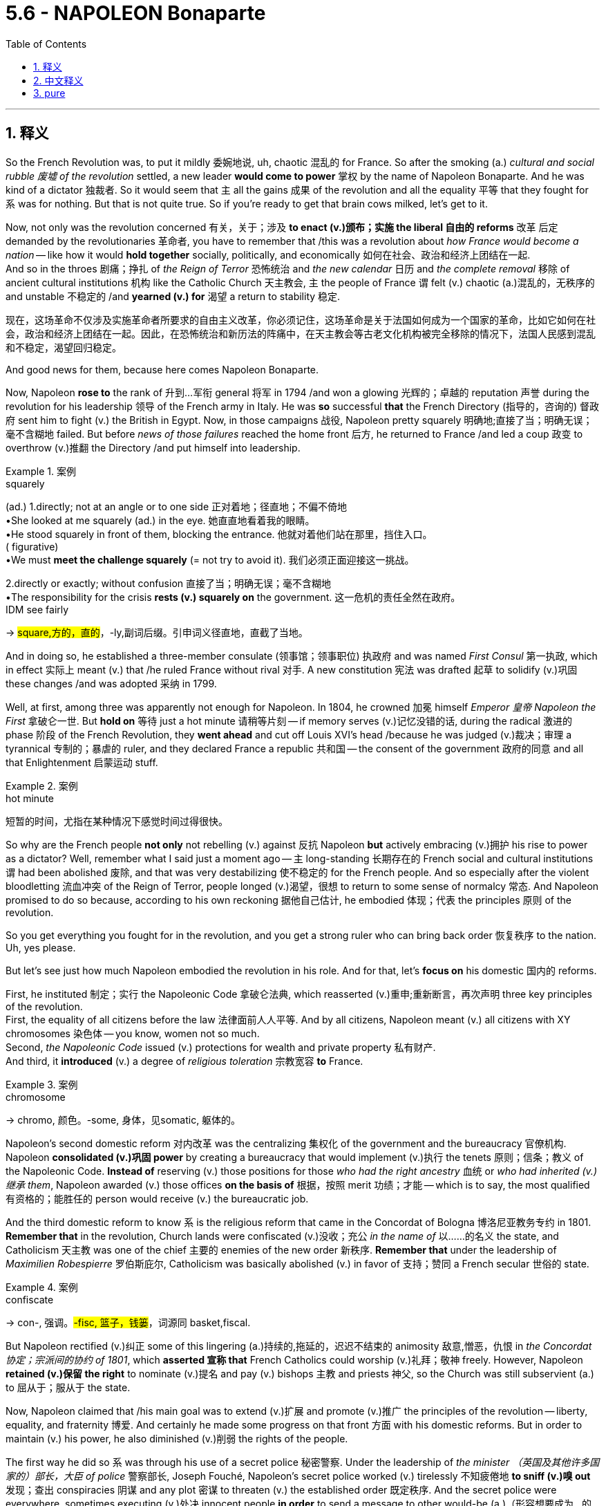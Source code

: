 
= 5.6 - NAPOLEON Bonaparte
:toc: left
:toclevels: 3
:sectnums:
:stylesheet: ../../myAdocCss.css

'''

== 释义

So the French Revolution was, to put it mildly 委婉地说, uh, chaotic 混乱的 for France. So after the smoking (a.) _cultural and social rubble 废墟 of the revolution_ settled, a new leader *would come to power* 掌权 by the name of Napoleon Bonaparte. And he was kind of a dictator 独裁者. So it would seem that `主` all the gains 成果 of the revolution and all the equality 平等 that they fought for `系` was for nothing. But that is not quite true. So if you're ready to get that brain cows milked, let's get to it. +

Now, not only was the revolution concerned 有关，关于；涉及 *to enact (v.)颁布；实施 the liberal 自由的 reforms* 改革 后定 demanded by the revolutionaries 革命者, you have to remember that /this was a revolution about _how France would become a nation_ -- like how it would *hold together* socially, politically, and economically 如何在社会、政治和经济上团结在一起.  +
And so in the throes 剧痛；挣扎 of _the Reign of Terror_ 恐怖统治 and _the new calendar_ 日历 and _the complete removal_ 移除 of ancient cultural institutions 机构 like the Catholic Church 天主教会, `主` the people of France `谓` felt (v.) chaotic (a.)混乱的，无秩序的 and unstable 不稳定的 /and *yearned (v.) for* 渴望 a return to stability 稳定. +

[.my2]
现在，这场革命不仅涉及实施革命者所要求的自由主义改革，你必须记住，这场革命是关于法国如何成为一个国家的革命，比如它如何在社会，政治和经济上团结在一起。因此，在恐怖统治和新历法的阵痛中，在天主教会等古老文化机构被完全移除的情况下，法国人民感到混乱和不稳定，渴望回归稳定。

And good news for them, because here comes Napoleon Bonaparte. +

Now, Napoleon *rose to* the rank of 升到…军衔 general 将军 in 1794 /and won a glowing 光辉的；卓越的 reputation 声誉 during the revolution for his leadership 领导 of the French army in Italy. He was *so* successful *that* the French Directory (指导的，咨询的) 督政府 sent him to fight (v.) the British in Egypt. Now, in those campaigns 战役, Napoleon pretty squarely 明确地;直接了当；明确无误；毫不含糊地 failed. But before _news of those failures_ reached the home front 后方, he returned to France /and led a coup 政变 to overthrow (v.)推翻 the Directory /and put himself into leadership. +

[.my1]
.案例
====
.squarely
(ad.)
1.directly; not at an angle or to one side 正对着地；径直地；不偏不倚地 +
•She looked at me squarely (ad.) in the eye. 她直直地看着我的眼睛。 +
•He stood squarely in front of them, blocking the entrance. 他就对着他们站在那里，挡住入口。 +
( figurative) +
•We must *meet the challenge squarely* (= not try to avoid it). 我们必须正面迎接这一挑战。 +

2.directly or exactly; without confusion 直接了当；明确无误；毫不含糊地 +
•The responsibility for the crisis *rests (v.) squarely on* the government. 这一危机的责任全然在政府。 +
IDM see fairly +

-> #square,方的，直的#，-ly,副词后缀。引申词义径直地，直截了当地。


====

And in doing so, he established a three-member consulate (领事馆；领事职位) 执政府 and was named _First Consul_ 第一执政, which in effect 实际上 meant (v.) that /he ruled France without rival 对手. A new constitution 宪法 was drafted 起草 to solidify (v.)巩固 these changes /and was adopted 采纳 in 1799. +

Well, at first, among three was apparently not enough for Napoleon. In 1804, he crowned 加冕 himself _Emperor  皇帝 Napoleon the First_ 拿破仑一世. But *hold on* 等待 just a hot minute 请稍等片刻 -- if memory serves (v.)记忆没错的话, during the radical 激进的 phase 阶段 of the French Revolution, they *went ahead* and cut off Louis XVI's head /because he was judged (v.)裁决；审理 a tyrannical 专制的；暴虐的 ruler, and they declared France a republic 共和国 -- the consent of the government 政府的同意 and all that Enlightenment 启蒙运动 stuff. +

[.my1]
.案例
====
.hot minute
短暂的时间，尤指在某种情况下感觉时间过得很快。

====


So why are the French people *not only* not rebelling (v.) against 反抗 Napoleon *but* actively embracing (v.)拥护 his rise to power as a dictator? Well, remember what I said just a moment ago -- `主` long-standing 长期存在的 French social and cultural institutions `谓` had been abolished 废除, and that was very destabilizing 使不稳定的 for the French people.
And so especially after the violent bloodletting 流血冲突 of the Reign of Terror, people longed (v.)渴望，很想 to return to some sense of normalcy 常态. And Napoleon promised to do so because, according to his own reckoning 据他自己估计, he embodied 体现；代表 the principles 原则 of the revolution. +

So you get everything you fought for in the revolution, and you get a strong ruler who can bring back order 恢复秩序 to the nation. Uh, yes please. +

But let's see just how much Napoleon embodied the revolution in his role. And for that, let's *focus on* his domestic 国内的 reforms. +

First, he instituted 制定；实行 the Napoleonic Code 拿破仑法典, which reasserted (v.)重申;重新断言，再次声明 three key principles of the revolution.  +
First, the equality of all citizens before the law 法律面前人人平等. And by all citizens, Napoleon meant (v.) all citizens with XY chromosomes 染色体 -- you know, women not so much.  +
Second, _the Napoleonic Code_ issued (v.) protections for wealth and private property 私有财产.  +
And third, it *introduced* (v.) a degree of _religious toleration_ 宗教宽容 *to* France. +

[.my1]
.案例
====
.chromosome
-> chromo, 颜色。-some, 身体，见somatic, 躯体的。
====


Napoleon's second domestic reform 对内改革 was the centralizing 集权化 of the government and the bureaucracy 官僚机构. Napoleon *consolidated (v.)巩固 power* by creating a bureaucracy that would implement (v.)执行 the tenets 原则；信条；教义 of the Napoleonic Code. *Instead of* reserving (v.) those positions for those _who had the right ancestry_ 血统 or _who had inherited (v.)继承 them_, Napoleon awarded (v.) those offices *on the basis of* 根据，按照 merit 功绩；才能 -- which is to say, the most qualified 有资格的；能胜任的 person would receive (v.) the bureaucratic job. +

And the third domestic reform to know `系` is the religious reform that came in the Concordat of Bologna 博洛尼亚教务专约 in 1801. *Remember that* in the revolution, Church lands were confiscated (v.)没收；充公 _in the name of_ 以……的名义 the state, and Catholicism 天主教 was one of the chief 主要的 enemies of the new order 新秩序. *Remember that* under the leadership of _Maximilien Robespierre_ 罗伯斯庇尔, Catholicism was basically abolished (v.) in favor of 支持；赞同 a French secular 世俗的 state. +

[.my1]
.案例
====
.confiscate
-> con-, 强调。#-fisc, 篮子，钱篓#，词源同 basket,fiscal.
====

But Napoleon rectified (v.)纠正 some of this lingering (a.)持续的,拖延的，迟迟不结束的 animosity 敌意,憎恶，仇恨 in _the Concordat 协定；宗派间的协约 of 1801_, which *asserted 宣称 that* French Catholics could worship (v.)礼拜；敬神 freely. However, Napoleon *retained (v.)保留 the right* to nominate (v.)提名 and pay (v.) bishops 主教 and priests 神父, so the Church was still subservient (a.) to 屈从于；服从于 the state. +

Now, Napoleon claimed that /his main goal was to extend (v.)扩展 and promote (v.)推广 the principles of the revolution -- liberty, equality, and fraternity 博爱. And certainly he made some progress on that front 方面 with his domestic reforms. But in order to maintain (v.) his power, he also diminished (v.)削弱 the rights of the people. +

The first way he did so `系` was through his use of a secret police 秘密警察. Under the leadership of _the minister （英国及其他许多国家的）部长，大臣 of police_ 警察部长, Joseph Fouché, Napoleon's secret police worked (v.) tirelessly 不知疲倦地 *to sniff (v.)嗅 out* 发现；查出 conspiracies 阴谋 and any plot 密谋 to threaten (v.) the established order 既定秩序. And the secret police were everywhere, sometimes executing (v.)处决 innocent people *in order* to send a message to other would-be (a.)（形容想要成为…的人）未来的 conspirators 潜在的阴谋者. +

#The second way# 后定说明 Napoleon diminished (v.) the rights of the people `系` #was# through censorship 审查制度. `主` The freedom of the press 新闻自由 gained (v.) during the revolution `谓` was summarily 迅速地；即刻地 curtailed (v.)限制；缩短；减缩;削减 under Napoleon's rule.  +
*The more* criticism was leveled (v.)瞄准，对准 at 针对…提出批评 Napoleon's actions, *the more* he sought to remove (v.) that freedom. And he did this by installing 安置 state-sponsored 赞助（活动、节目等） censors 国家支持的审查员 in the staff 全体员工，全体雇员 of every major French newspaper. +

And `主` the third way Napoleon diminished the rights of the people `系` was his marginalization (n.)边缘化 of women. Women lost (v.) many of the rights they had gained (v.) during the revolution. They *were reduced to* the status 法律地位（或身份）；（尤指在社会中的）地位，身份  of dependence (n.) on 依赖 their husbands and fathers. And under _the Napoleonic Code_, women could no longer *enter (v.) into contracts* 签订合同 or *hold (v.) property* 拥有财产 后定说明 apart from 与…分离,无关 their husbands. +

[.my1]
.案例
====
.women could no longer enter into contracts or hold property _apart from their husbands_.
"apart from"​​ 在这里表示 ​​“与…分离/无关”​​，强调女性在法律上无法拥有 ​​独立于丈夫​​ 的财产权或契约权。 +
直译：“女性不能再签订契约或持有财产——如果这些权利与她们的丈夫无关（即独立行使）。” （女性权利）不能脱离丈夫单独存在.
====



Okay, now *no* _discussion of Napoleon would be complete_ /without talking about how he basically conquered (v.)征服 the whole dang （非正式，用于强调） European continent in the Napoleonic Wars 拿破仑战争. +

[.my2]
关于拿破仑的讨论，如果不谈到他是如何在拿破仑战争中征服了整个欧洲大陆的话，那就不完整了。

In *waging (v.)始，发动，进行，继续（战争、战斗等） these wars*, Napoleon's stated (a.)正式表明的 aim 宣称的目标 `系` was *to spread* the ideals 理想 of the revolution *throughout* Europe. But _it was kind of hard_ to tell `宾`  if that was the reason 后定说明 Napoleon went to war /or if he just wanted to rule (v.) all of Europe. +

[.my1]
.案例
====
.wage
-> 来自 PIE*wadh,承诺，誓言，词源同 wed,engage. 原指承诺对别人的服务的报酬，引申词义工 资，原仅限于手工和机械劳动所得，后词义通用化。同时，引申词义承诺参战，发动战争， 后词义通用化指开展或发动某运动。
====

So by 1806, Napoleon had won (v.) wars of conquest 征服战争 against Austria, Prussia, and Russia, and the map of Europe began to change (v.) significantly 显著地. By 1810, Napoleon had expanded even further, so that he began *to see* himself *not as* the emperor of France *but as* the emperor of Europe. +

As he went out conquering 出去征服, *it's true that* he did spread the ideals of the revolution into these various lands. Church lands *were transferred (v.) to* 转移到 peasants 农民, and slavery 奴隶制 was abolished, and the inherited (a.) privileges 世袭特权 of the aristocracy 贵族,贵族阶级 were stripped (v.)剥夺. So he wasn't lying (v.)说谎 when he said that /he wanted *to spread* the ideals of the revolution *to* all of Europe. +

Okay, now the question is, how did Napoleon administer (v.)管理，治理 this vast 庞大的 empire 帝国? He did it *through* direct and indirect means 方式. So his empire could basically *be broken down* into 分解为 three parts. +

_The first part_ here *was known as* 被称为 the Grand Empire 大帝国, and it *centered on* 以…为中心 France and the lands 后定说明 that Napoleon had conquered around France /and were under his direct control 直接控制. +

The second part of the empire `谓` included technically _independent kingdoms_ whom Napoleon kept (v.) faithful to 使…忠于 him /by *installing*   安装；（使）就任；安顿（某人） members of his family *on* their thrones 王位. +

[.my2]
帝国的第二部分, 包括一些在技术上保持独立的王国，拿破仑通过让自己的家族成员登上这些王国的王位，来确保它们对他保持忠诚。

And the third part `谓` included those nations that *were allied with* 与…结盟 France, including Austria, Prussia, and Russia. +

The one place Napoleon couldn't seem to conquer `系`  was Great Britain. So he used (v.) his influence on the European continent /to establish the Continental System 大陆封锁体系, which *amounted to* 相当于 a blockade 封锁 of British shipping 航运. *It mandated (v.)命令;强制执行；委托办理 that* British ships could not dock (v.)（使船）靠码头，进港 at 停靠 any port 港口  后定说明 controlled by the French. And you know, that was, you know, basically all of them. +

Now, Napoleon couldn't conquer (v.) every dang thing in Europe /without *stirring 搅拌；激发 up* 激起 some consequences 后果. So let's talk about that. +

First, nationalistic 民族主义的 responses *arose to* Napoleon's dominance 统治. And nationalism 民族主义, in case you don't know, is a strong identification 鉴定；辨认;确认；确定 with 认同 one's own people and one's own cultural heritage 文化遗产. And when a foreigner invades (v.)入侵, it usually has the effect of *stirring up* national sentiments (（基于情感的）观点，看法；情绪) 民族情绪, as it did _first of all_ in Spain 就像最初在西班牙发生的那样. +

In 1808, Napoleon *led a campaign* 军事行动 to make Spain a satellite state 卫星国 of France. And in response, a group of Catholics and Spanish patriots 爱国者 resisted (v.)抵抗 the invasion of the French army. After the French occupied 占领 the capital city, these patriots *fled to* the hills where they *waged (v.)进行 brutal 残酷的 guerrilla (n.)游击队员;游击战；游击队 warfare* 游击战 against the French -- a clear indication 迹象 that French imperialism 帝国主义 was unwelcome 不受欢迎的. +

Now, in 1812, Napoleon *turned (v.) his sights on* 把目光投向 Russia, claiming that /he wanted *to free* (v.) Poland *from* Russian dominance 优势，支配地位. He invaded (v.) Russia with an army of something like 600,000 soldiers. The Russians were smart 聪明的，明智的, though. All they did `系` was keep (v.) retreating 撤退 back into Russia /and thus very rarely  (ad.)罕有，很少 came into _pitched 用力扔；投；抛 battle_ 激战 with Napoleon's troops 军队. +

[.my1]
.案例
====
.pitched battle
在军事语境中，"pitched battle" 指的是一场精心策划、双方军队都准备充分，并选择在特定地点和时间进行的大规模正面对决。
====

And as they retreated, they followed a scorched-earth (a.)焦土政策的 policy 焦土政策, which means that they just burned everything in sight 视野内的一切, *which further meant that* 这进一步意味着 Napoleon's army was unable *to live off* 靠……生活;依赖，依靠 the land 靠土地为生. So seeing that /`主` pursuing (v.)追击 the Russians further `谓` would lead to disaster 灾难, he ordered a great retreat 大撤退. But it was too late. Russian winters are, to use the technical term, butt cold （非正式，非常寒冷）. +

[.my1]
.案例
====
.scorch
1.to burn and slightly damage a surface by making it too hot; to be slightly burned by heat （把…）烫坏，烧煳；烤焦（物体表面） +
[ VN] +
•*I scorched (v.) my dress* when I was ironing it. 我把自己的连衣裙熨焦了。 +
[ V] +
•Don't stand so near the fire —your coat is scorching! 别站得离火那么近—你的外衣都快烤焦了！ +
[ also VN-ADJ ] ——note at burn +

2.to become or to make sth become dry and brown, especially from the heat of the sun or from chemicals （使）枯黄，枯萎（尤指因曝晒或化学品的作用） +
[ VN] +
•scorched grass 枯草 +
[ V] +
•The leaves will scorch (v.)  if you water (v.) them in the sun. 在太阳底下浇水，叶子会枯。 +

3.[ V+ adv./prep.] ( BrE informal ) to move very fast疾驰；飞驰 +
•The car *scorched (v.) off* down the road. 汽车沿公路飞驰而去。 +

-> 来自 Proto-Germanic*skrimp,收缩，#来自 PIE*sker, 弯，转，词源同 shrink#, shrimp.后引申词义烧焦。


.scorched
adj.烧焦的. v.使烧焦；使枯萎
====

And so *contending (v.)竞争；争夺 with* （不得不）处理问题，对付困境 sub-zero (a.)零下的；严寒的 temperatures 零下温度 and _a bunch of_ scorched land 焦土 all around, Napoleon's army returned (v.) with only about 40,000 men -- down from 600,000. +


image:/img/French invasion of Russia.png[,100%]

image:/img/Europe_1812_map_en.png[,100%]



So by 1814, Napoleon was stretched (v.) too thin 战线拉得过长. After suffering (v.) _a crushing (a.)（强调糟糕或严重的程度）惨重的，毁坏性的 defeat_ 惨败 trying to invade (v.) Russia, he *heard of* 听说  an attempted coup 未遂政变 back home. As a result, he *ended up* abdicating (v.)放弃（权力、职位、责任等）；退位 the throne 退位 in 1814 /and *was exiled (v.)流放，放逐，使流亡 to* 被流放到 the Mediterranean (a.)地中海的 island of Elba （意大利西岸的岛屿）. +

He escaped 逃离，逃脱 in 1815 /and returned to France /and raised an army /and sought to dethrone (v.)废黜；罢免 his replacement 取代（或代替）的人（或物）, Louis XVIII. But other states united (v.) against Napoleon, and he was defeated (v.)  at the Battle of Waterloo 滑铁卢战役 in 1815. And after that, he was exiled (v.) to Saint Helena, where he lived the rest of his days 度过余生. +

image:/img/Napoleon.jpg[,100%]



Okay, click here to keep reviewing for Unit 5 of AP Euro. If you need help getting an A in your class and a five on your exam in May, then click here and grab my AP Euro review pack, which is going to make all your dreams come true. I'll catch you on the flip-flop. Heimler out. +

'''

== 中文释义


可以说，**法国大革命对法国而言，呃，是混乱的。所以在这场革命带来的文化和社会动荡尘埃落定之后，一位名叫拿破仑·波拿巴（Napoleon Bonaparte）的新领袖掌权了。而且他有点像个独裁者。**所以看起来这场革命所取得的所有成果，以及革命者为之奋斗的平等，都白费了。但事实并非完全如此。所以如果你准备好充实自己的知识，那我们开始吧。  +

现在，这场革命不仅致力于实施革命者所要求的自由改革，你还得记住，这是一场关于法国如何成为一个国家的革命——比如它如何在社会、政治和经济上团结起来。所以在恐怖统治的动荡时期，在新历法实施, 以及像天主教会这样的古老文化机构被彻底清除的情况下，法国人民感到混乱和不安，渴望恢复稳定。  +

对他们来说，好消息是拿破仑·波拿巴出现了。  +

拿破仑在1794年晋升为将军，并在革命期间因在意大利领导法国军队, 而声名远扬。他非常成功，*督政府（French Directory）派他去埃及与英国作战。在那些战役中，拿破仑相当失败。但在这些失败的消息传回国内之前，#他回到了法国，并领导了一场政变，推翻了"督政府"，自己掌握了政权。#*  +

通过这样做，*他建立了一个由三人组成的执政府，自己被任命为"第一执政"，这实际上意味着他统治法国，没有对手。一部"新宪法"被起草出来，巩固了这些变革，并于1799年被通过。*  +

嗯，一开始，*对拿破仑来说，三人执政显然不够。1804年，他加冕自己为拿破仑一世*（Emperor Napoleon the First）。但是等一下——如果没记错的话，在"法国大革命"的激进阶段，他们处决了路易十六（Louis XVI），因为他被判定为暴君，并且他们宣布法国成为一个"共和国"——遵循政府的同意, 以及所有那些启蒙思想的理念。  +

那么为什么法国人民不仅不反抗拿破仑，反而积极接受他成为"独裁者"呢？嗯，还记得我刚才说的吗——法国长期存在的社会和文化机构被废除，这对法国人民来说非常不稳定。所以特别是在恐怖统治的血腥杀戮之后，人们渴望恢复某种正常状态。而拿破仑承诺会这样做，因为据他自己的说法，他体现了革命的原则。  +

所以你得到了在革命中为之奋斗的一切，并且你有了一个强大的统治者，他能让国家恢复秩序。呃，是的，求之不得。  +

但让我们看看拿破仑在他的统治中, 在多大程度上体现了革命。为此，让我们关注他的国内改革。  +

首先，*他制定了《拿破仑法典》（Napoleonic Code），重申了革命的三个关键原则。第一，#所有公民在法律面前平等。而这里的所有公民，拿破仑指的是所有拥有XY染色体的公民——你懂的，女性不算在内。第二，《拿破仑法典》对财富和私有财产提供了保护。第三，它在法国引入了一定程度的宗教宽容。#*  +

拿破仑的第二项国内改革, 是政府和官僚机构的集权化。**拿破仑通过建立一个能实施《拿破仑法典》原则的官僚机构, 来巩固权力。**他没有把这些职位, 留给那些有合适血统或者通过继承获得职位的人，而是根据功绩, 授予官职——也就是说，最有资格的人会得到官僚职位 (相当于中国在商鞅变法时做的改革, 用军功, 而非仅凭世袭贵族, 来获得官职)。  +

需要了解的第三项国内改革, 是1801年《教务专约》（Concordat of Bologna）中的宗教改革。还记得**在革命期间，教会土地被国家没收，**天主教是新秩序的主要敌人之一。还记得在马克西米连·*罗伯斯庇尔（Maximilien Robespierre）的领导下，天主教基本上被废除，支持建立一个法国世俗国家。*  +

**但拿破仑在1801年的《教务专约》中, **纠正了一些这种长期存在的敌意，该专约**宣称法国天主教徒可以自由礼拜。然而，拿破仑保留了提名和支付主教及牧师的权利，所以教会仍然服从于国家。**  +

现在，*#拿破仑声称他的主要目标, 是推广和弘扬革命的原则——自由、平等和博爱。而且他确实通过国内改革, 在这方面取得了一些进展。但为了维护自己的权力，他也削弱了人民的权利。#*  +

他这样做的第一个方式, 是通过使用秘密警察。在警察部长约瑟夫·富歇（Joseph Fouché）的领导下，*拿破仑的秘密警察, 不知疲倦地搜寻阴谋,和任何威胁既定秩序的密谋。秘密警察无处不在，有时为了向其他潜在的阴谋者传递信息，他们会处决无辜的人。*  +

**拿破仑削弱人民权利的第二个方式, 是##通过"审查制度"。革命期间获得的新闻自由, 在拿破仑的统治下被迅速削减。##**对拿破仑行为的批评越多，他就越想剥夺这种自由。*他通过在法国每一份主要报纸的工作人员中安插国家支持的审查员, 来达到这个目的。*  +

拿破仑削弱人民权利的第三个方式, 是**他对女性的边缘化。#女性失去了她们在革命期间获得的许多权利。#**她们沦为依赖丈夫和父亲的地位。*根据《拿破仑法典》，女性不能再签订合同, 或拥有与丈夫分开的财产。*  +

好的，现在如果不谈论拿破仑在拿破仑战争（Napoleonic Wars）中基本上征服了整个欧洲大陆这件事，对拿破仑的讨论就不完整。  +

*在发动这些战争时##，拿破仑宣称的目标, 是将革命的理想传播到整个欧洲。但很难说这是不是拿破仑开战的原因，或者他只是想统治整个欧洲。##*  +

所以到1806年，**拿破仑在与奥地利、普鲁士和俄罗斯的征服战争中, 取得了胜利，**欧洲地图开始发生重大变化。到1810年，*拿破仑进一步扩张，以至于他开始不把自己看作法国皇帝，而是欧洲皇帝。*  +

*#在他征服的过程中，确实他将革命的理想, 传播到了各个地区。教会土地, 被转让给农民，奴隶制被废除，贵族的世袭特权被剥夺#*。所以他说他想把革命的理想传播到整个欧洲，这并非谎言。  +

好的，*现在的问题是，拿破仑是如何管理这个庞大的帝国的？他通过直接和间接的方式来管理。所以他的帝国, 基本上可以分为三个部分。*  +

第一部分被称为大帝国（Grand Empire），以法国和拿破仑征服的法国周边, 并在他直接控制下的土地, 为中心。  +

*帝国的第二部分, 包括名义上独立的王国，拿破仑通过在这些王国的王位上安插自己的家族成员, 来让它们忠于自己。*  +

第三部分, 包括与法国结盟的国家，包括奥地利、普鲁士和俄罗斯。  +

**拿破仑似乎无法征服的一个地方是英国。**所以他利用他在欧洲大陆的影响力, 建立了大陆封锁体系（Continental System），这**相当于对英国航运的封锁。它规定英国船只不能停靠在任何法国控制的港口。你知道，基本上所有港口都在法国控制之下。**  +

现在，拿破仑无法在不引发一些后果的情况下, 征服欧洲的每一个地方。所以让我们谈谈这些后果。  +

首先，*对拿破仑统治的"民族主义"反应出现了。如果你不知道，民族主义是对自己的民族和文化遗产的强烈认同。当一个外国人入侵时，通常会激起民族情绪，西班牙就是如此。*  +

1808年，拿破仑领导了一场战役，想让西班牙成为法国的卫星国。作为回应，一群天主教徒和西班牙爱国者, 抵抗法国军队的入侵。法国占领了首都后，这些爱国者逃到山区，对法国发动了残酷的游击战——这清楚地表明法国的帝国主义不受欢迎。  +

现在，1812年，**拿破仑将目光投向俄罗斯，声称他想把波兰从俄罗斯的统治下解放出来。**他率领一支约60万人的军队入侵俄罗斯。不过，*俄罗斯人很聪明。他们所做的就是不断向俄罗斯境内撤退，因此很少与拿破仑的军队进行激烈战斗 (犹如中国抗日, 用空间换时间)。*  +

*在他们撤退时，他们采取了焦土政策*，这意味着他们烧毁了能看到的一切，这进一步**意味着拿破仑的军队无法依靠当地资源生存。**所以当拿破仑意识到继续追击俄罗斯人会导致灾难时，他下令大规模撤退。但为时已晚。用专业术语来说，俄罗斯的冬天极其寒冷。  +

所以在与零下的气温, 和周围一片焦土作斗争后，拿破仑的军队从60万人锐减到只有大约4万人。  +

所以到1814年，拿破仑的力量被过度消耗。**在入侵俄罗斯遭受惨败后，他听说国内有人试图发动政变。结果，他在1814年退位，**被流放到地中海的厄尔巴岛（Elba）。  +

**1815年他逃脱了，回到法国，组建了一支军队，试图推翻他的继任者路易十八（Louis XVIII）。但其他国家联合起来对抗拿破仑，1815年他在滑铁卢战役（Battle of Waterloo）中被击败。**在那之后，他被流放到圣赫勒拿岛（Saint Helena），在那里度过了余生。  +

好的，点击这里继续复习美国大学预修课程欧洲历史第五单元。如果你需要帮助，想在课堂上得A，并在五月份的考试中得5分，那就点击这里获取我的美国大学预修课程欧洲历史复习资料包，它会让你实现所有梦想。我们下次再见。海姆勒下线了。  +

'''

== pure

So the French Revolution was, to put it mildly, uh, chaotic for France. So after the smoking cultural and social rubble of the revolution settled, a new leader would come to power by the name of Napoleon Bonaparte. And he was kind of a dictator. So it would seem that all the gains of the revolution and all the equality that they fought for was for nothing. But that is not quite true. So if you're ready to get that brain cows milked, let's get to it.

Now, not only was the revolution concerned to enact the liberal reforms demanded by the revolutionaries, you have to remember that this was a revolution about how France would become a nation -- like how it would hold together socially, politically, and economically. And so in the throes of the Reign of Terror and the new calendar and the complete removal of ancient cultural institutions like the Catholic Church, the people of France felt chaotic and unstable and yearned for a return to stability.

And good news for them, because here comes Napoleon Bonaparte.

Now, Napoleon rose to the rank of general in 1794 and won a glowing reputation during the revolution for his leadership of the French army in Italy. He was so successful that the French Directory sent him to fight the British in Egypt. Now, in those campaigns, Napoleon pretty squarely failed. But before news of those failures reached the home front, he returned to France and led a coup to overthrow the Directory and put himself into leadership.

And in doing so, he established a three-member consulate and was named First Consul, which in effect meant that he ruled France without rival. A new constitution was drafted to solidify these changes and was adopted in 1799.

Well, at first, among three was apparently not enough for Napoleon. In 1804, he crowned himself Emperor Napoleon the First. But hold on just a hot minute -- if memory serves, during the radical phase of the French Revolution, they went ahead and cut off Louis XVI's head because he was judged a tyrannical ruler, and they declared France a republic -- the consent of the government and all that Enlightenment stuff.

So why are the French people not only not rebelling against Napoleon but actively embracing his rise to power as a dictator? Well, remember what I said just a moment ago -- long-standing French social and cultural institutions had been abolished, and that was very destabilizing for the French people. And so especially after the violent bloodletting of the Reign of Terror, people longed to return to some sense of normalcy. And Napoleon promised to do so because, according to his own reckoning, he embodied the principles of the revolution.

So you get everything you fought for in the revolution, and you get a strong ruler who can bring back order to the nation. Uh, yes please.

But let's see just how much Napoleon embodied the revolution in his role. And for that, let's focus on his domestic reforms.

First, he instituted the Napoleonic Code, which reasserted three key principles of the revolution. First, the equality of all citizens before the law. And by all citizens, Napoleon meant all citizens with XY chromosomes -- you know, women not so much. Second, the Napoleonic Code issued protections for wealth and private property. And third, it introduced a degree of religious toleration to France.

Napoleon's second domestic reform was the centralizing of the government and the bureaucracy. Napoleon consolidated power by creating a bureaucracy that would implement the tenets of the Napoleonic Code. Instead of reserving those positions for those who had the right ancestry or who had inherited them, Napoleon awarded those offices on the basis of merit -- which is to say, the most qualified person would receive the bureaucratic job.

And the third domestic reform to know is the religious reform that came in the Concordat of Bologna in 1801. Remember that in the revolution, Church lands were confiscated in the name of the state, and Catholicism was one of the chief enemies of the new order. Remember that under the leadership of Maximilien Robespierre, Catholicism was basically abolished in favor of a French secular state.

But Napoleon rectified some of this lingering animosity in the Concordat of 1801, which asserted that French Catholics could worship freely. However, Napoleon retained the right to nominate and pay bishops and priests, so the Church was still subservient to the state.

Now, Napoleon claimed that his main goal was to extend and promote the principles of the revolution -- liberty, equality, and fraternity. And certainly he made some progress on that front with his domestic reforms. But in order to maintain his power, he also diminished the rights of the people.

The first way he did so was through his use of a secret police. Under the leadership of the minister of police, Joseph Fouché, Napoleon's secret police worked tirelessly to sniff out conspiracies and any plot to threaten the established order. And the secret police were everywhere, sometimes executing innocent people in order to send a message to other would-be conspirators.

The second way Napoleon diminished the rights of the people was through censorship. The freedom of the press gained during the revolution was summarily curtailed under Napoleon's rule. The more criticism was leveled at Napoleon's actions, the more he sought to remove that freedom. And he did this by installing state-sponsored censors in the staff of every major French newspaper.

And the third way Napoleon diminished the rights of the people was his marginalization of women. Women lost many of the rights they had gained during the revolution. They were reduced to the status of dependence on their husbands and fathers. And under the Napoleonic Code, women could no longer enter into contracts or hold property apart from their husbands.

Okay, now no discussion of Napoleon would be complete without talking about how he basically conquered the whole dang European continent in the Napoleonic Wars.

In waging these wars, Napoleon's stated aim was to spread the ideals of the revolution throughout Europe. But it was kind of hard to tell if that was the reason Napoleon went to war or if he just wanted to rule all of Europe.

So by 1806, Napoleon had won wars of conquest against Austria, Prussia, and Russia, and the map of Europe began to change significantly. By 1810, Napoleon had expanded even further, so that he began to see himself not as the emperor of France but as the emperor of Europe.

As he went out conquering, it's true that he did spread the ideals of the revolution into these various lands. Church lands were transferred to peasants, and slavery was abolished, and the inherited privileges of the aristocracy were stripped. So he wasn't lying when he said that he wanted to spread the ideals of the revolution to all of Europe.

Okay, now the question is, how did Napoleon administer this vast empire? He did it through direct and indirect means. So his empire could basically be broken down into three parts.

The first part here was known as the Grand Empire, and it centered on France and the lands that Napoleon had conquered around France and were under his direct control.

The second part of the empire included technically independent kingdoms whom Napoleon kept faithful to him by installing members of his family on their thrones.

And the third part included those nations that were allied with France, including Austria, Prussia, and Russia.

The one place Napoleon couldn't seem to conquer was Great Britain. So he used his influence on the European continent to establish the Continental System, which amounted to a blockade of British shipping. It mandated that British ships could not dock at any port controlled by the French. And you know, that was, you know, basically all of them.

Now, Napoleon couldn't conquer every dang thing in Europe without stirring up some consequences. So let's talk about that.

First, nationalistic responses arose to Napoleon's dominance. And nationalism, in case you don't know, is a strong identification with one's own people and one's own cultural heritage. And when a foreigner invades, it usually has the effect of stirring up national sentiments, as it did first of all in Spain.

In 1808, Napoleon led a campaign to make Spain a satellite state of France. And in response, a group of Catholics and Spanish patriots resisted the invasion of the French army. After the French occupied the capital city, these patriots fled to the hills where they waged brutal guerrilla warfare against the French -- a clear indication that French imperialism was unwelcome.

Now, in 1812, Napoleon turned his sights on Russia, claiming that he wanted to free Poland from Russian dominance. He invaded Russia with an army of something like 600,000 soldiers. The Russians were smart, though. All they did was keep retreating back into Russia and thus very rarely came into pitched battle with Napoleon's troops.

And as they retreated, they followed a scorched-earth policy, which means that they just burned everything in sight, which further meant that Napoleon's army was unable to live off the land. So seeing that pursuing the Russians further would lead to disaster, he ordered a great retreat. But it was too late. Russian winters are, to use the technical term, butt cold.

And so contending with sub-zero temperatures and a bunch of scorched land all around, Napoleon's army returned with only about 40,000 men -- down from 600,000.

So by 1814, Napoleon was stretched too thin. After suffering a crushing defeat trying to invade Russia, he heard of an attempted coup back home. As a result, he ended up abdicating the throne in 1814 and was exiled to the Mediterranean island of Elba.

He escaped in 1815 and returned to France and raised an army and sought to dethrone his replacement, Louis XVIII. But other states united against Napoleon, and he was defeated at the Battle of Waterloo in 1815. And after that, he was exiled to Saint Helena, where he lived the rest of his days.

Okay, click here to keep reviewing for Unit 5 of AP Euro. If you need help getting an A in your class and a five on your exam in May, then click here and grab my AP Euro review pack, which is going to make all your dreams come true. I'll catch you on the flip-flop. Heimler out.

'''